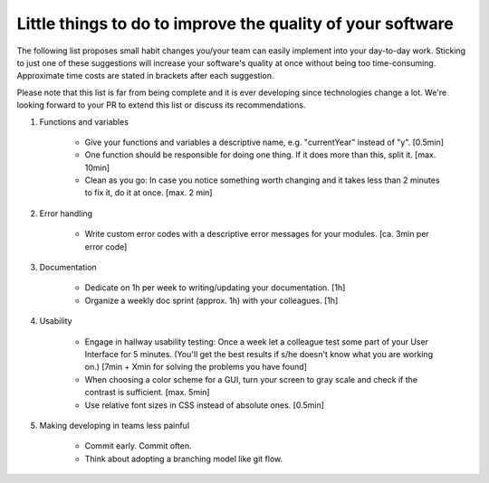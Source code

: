 Little things to do to improve the quality of your software
===========================================================

The following list proposes small habit changes you/your team can easily implement into your day-to-day work.
Sticking to just one of these suggestions will increase your software's quality at once without being too time-consuming.
Approximate time costs are stated in brackets after each suggestion.

Please note that this list is far from being complete and it is ever developing since technologies change a lot.
We're looking forward to your PR to extend this list or discuss its recommendations.


#. Functions and variables

    - Give your functions and variables a descriptive name, e.g. "currentYear" instead of "y". [0.5min]
    - One function should be responsible for doing one thing. If it does more than this, split it. [max. 10min]
    - Clean as you go: In case you notice something worth changing and it takes less than 2 minutes to fix it, do it at once. [max. 2 min]


#. Error handling

    - Write custom error codes with a descriptive error messages for your modules. [ca. 3min per error code]


#. Documentation

    - Dedicate on 1h per week to writing/updating your documentation. [1h]
    - Organize a weekly doc sprint (approx. 1h) with your colleagues. [1h]


#. Usability

    - Engage in hallway usability testing: Once a week let a colleague test some part of your User Interface for 5 minutes. (You'll get the best results if s/he doesn't know what you are working on.) [7min + Xmin for solving the problems you have found]
    - When choosing a color scheme for a GUI, turn your screen to gray scale and check if the contrast is sufficient. [max. 5min]
    - Use relative font sizes in CSS instead of absolute ones. [0.5min]


#. Making developing in teams less painful

    - Commit early. Commit often.
    - Think about adopting a branching model like git flow.
